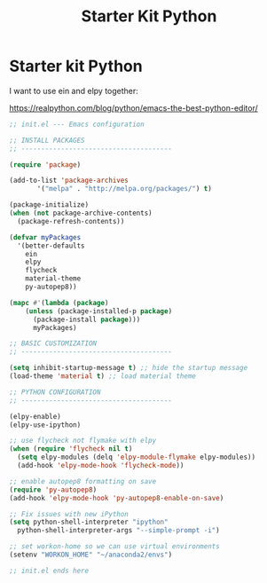 #+TITLE: Starter Kit Python
#+OPTIONS: toc:nil num:nil ^:nil

* Starter kit Python

I want to use ein and elpy together:

https://realpython.com/blog/python/emacs-the-best-python-editor/

#+begin_src emacs-lisp
  ;; init.el --- Emacs configuration

  ;; INSTALL PACKAGES
  ;; --------------------------------------

  (require 'package)

  (add-to-list 'package-archives
         '("melpa" . "http://melpa.org/packages/") t)

  (package-initialize)
  (when (not package-archive-contents)
    (package-refresh-contents))

  (defvar myPackages
    '(better-defaults
      ein
      elpy
      flycheck
      material-theme
      py-autopep8))

  (mapc #'(lambda (package)
      (unless (package-installed-p package)
        (package-install package)))
        myPackages)

  ;; BASIC CUSTOMIZATION
  ;; --------------------------------------

  (setq inhibit-startup-message t) ;; hide the startup message
  (load-theme 'material t) ;; load material theme

  ;; PYTHON CONFIGURATION
  ;; --------------------------------------

  (elpy-enable)
  (elpy-use-ipython)

  ;; use flycheck not flymake with elpy
  (when (require 'flycheck nil t)
    (setq elpy-modules (delq 'elpy-module-flymake elpy-modules))
    (add-hook 'elpy-mode-hook 'flycheck-mode))

  ;; enable autopep8 formatting on save
  (require 'py-autopep8)
  (add-hook 'elpy-mode-hook 'py-autopep8-enable-on-save)

  ;; Fix issues with new iPython
  (setq python-shell-interpreter "ipython"
    python-shell-interpreter-args "--simple-prompt -i")

  ;; set workon-home so we can use virtual environments
  (setenv "WORKON_HOME" "~/anaconda2/envs")

  ;; init.el ends here
#+end_src
